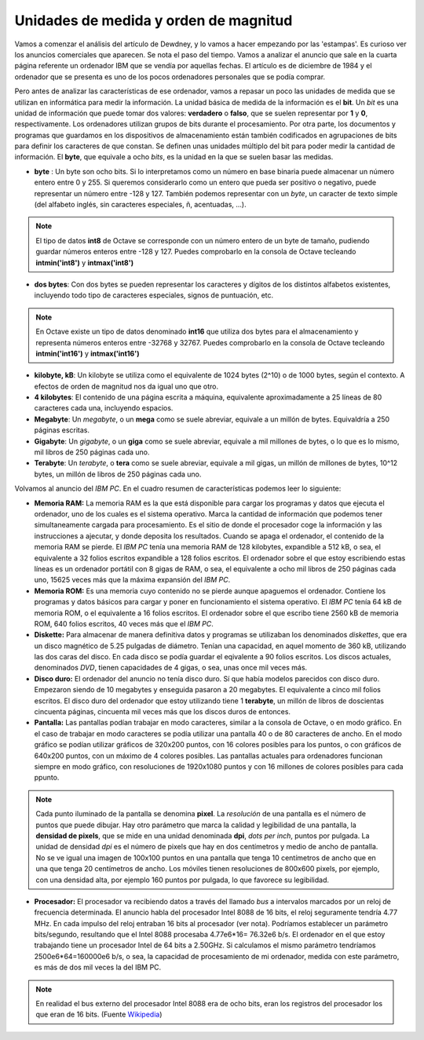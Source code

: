 Unidades de medida y orden de magnitud
======================================

Vamos a comenzar el análisis del artículo de Dewdney, y lo vamos a hacer empezando por las 'estampas'. Es curioso ver los anuncios comerciales que aparecen. Se nota el paso del tiempo. Vamos a analizar el anuncio que sale en la cuarta página referente un ordenador IBM que se vendía por aquellas fechas. El artículo es de diciembre de 1984 y el ordenador que se presenta es uno de los pocos ordenadores personales que se podía comprar. 

.. image:: _static/ibmpc1.png
   :width: 400px
   :alt: IBM PC

Pero antes de analizar las características de ese ordenador, vamos a repasar un poco las unidades de medida que se utilizan en informática para medir la información. La unidad básica de medida de la información es el **bit**. Un *bit* es una unidad de información que puede tomar dos valores: **verdadero** o **falso**, que se suelen representar por **1** y **0**, respectivamente. Los ordenadores utilizan grupos de bits durante el procesamiento. Por otra parte, los documentos y programas que guardamos en los dispositivos de almacenamiento están también codificados en agrupaciones de bits para definir los caracteres de que constan. Se definen unas unidades múltiplo del bit para poder medir la cantidad de información. El **byte**, que equivale a ocho *bits*, es la unidad en la que se suelen basar las medidas. 

- **byte** : Un byte son ocho bits. Si lo interpretamos como un número en base binaria puede almacenar un número entero entre 0 y 255. Si queremos considerarlo como un entero que pueda ser positivo o negativo, puede representar un número entre -128 y 127. También podemos representar con un *byte*, un caracter de texto simple (del alfabeto inglés, sin caracteres especiales, ñ, acentuadas, ...).

.. note:: El tipo de datos **int8** de Octave se corresponde con un número entero de un byte de tamaño, pudiendo guardar números enteros entre -128 y 127. Puedes comprobarlo en la consola de Octave tecleando **intmin('int8')** y **intmax('int8')**

- **dos bytes**: Con dos bytes se pueden representar los caracteres y dígitos de los distintos alfabetos existentes, incluyendo todo tipo de caracteres especiales, signos de puntuación, etc. 

.. note:: En Octave existe un tipo de datos denominado **int16** que utiliza dos bytes para el almacenamiento y representa números enteros entre -32768 y 32767. Puedes comprobarlo en la consola de Octave tecleando **intmin('int16')** y **intmax('int16')**

- **kilobyte, kB**: Un kilobyte se utiliza como el equivalente de 1024 bytes (2^10) o de 1000 bytes, según el contexto. A efectos de orden de magnitud nos da igual uno que otro. 

- **4 kilobytes**: El contenido de una página escrita a máquina, equivalente aproximadamente a 25 líneas de 80 caracteres cada una, incluyendo espacios. 

- **Megabyte**: Un *megabyte*, o un **mega** como se suele abreviar, equivale a un millón de bytes. Equivaldría a 250 páginas escritas.

- **Gigabyte**: Un *gigabyte*, o un **giga** como se suele abreviar, equivale a mil millones de bytes, o lo que es lo mismo, mil libros de 250 páginas cada uno.

- **Terabyte**: Un *terabyte*, o **tera** como se suele abreviar, equivale a mil gigas, un millón de millones de bytes, 10^12 bytes, un millón de libros de 250 páginas cada uno.

Volvamos al anuncio del *IBM PC*. En el cuadro resumen de características podemos leer lo siguiente:

.. image:: _static/ibmpc2.png
   :width: 250px
   :alt: IBM PC

- **Memoria RAM:** La memoria RAM es la que está disponible para cargar los programas y datos que ejecuta el ordenador, uno de los cuales es el sistema operativo. Marca la cantidad de información que podemos tener simultaneamente cargada para procesamiento. Es el sitio de donde el procesador coge la información y las instrucciones a ajecutar, y donde deposita los resultados. Cuando se apaga el ordenador, el contenido de la memoria RAM se pierde. El *IBM PC* tenía una memoria RAM de 128 kilobytes, expandible a 512 kB, o sea, el equivalente a 32 folios escritos expandible a 128 folios escritos. El ordenador sobre el que estoy escribiendo estas líneas es un ordenador portátil con 8 gigas de RAM, o sea, el equivalente a ocho mil libros de 250 páginas cada uno, 15625 veces más que la máxima expansión del *IBM PC*.

- **Memoria ROM:** Es una memoria cuyo contenido no se pierde aunque apaguemos el ordenador. Contiene los programas y datos básicos para cargar y poner en funcionamiento el sistema operativo. El *IBM PC* tenía 64 kB de memoria ROM, o el equivalente a 16 folios escritos. El ordenador sobre el que escribo tiene 2560 kB de memoria ROM, 640 folios escritos, 40 veces más que el *IBM PC*.

- **Diskette:** Para almacenar de manera definitiva datos y programas se utilizaban los denominados *diskettes*, que era un disco magnético de 5.25 pulgadas de diámetro. Tenían una capacidad, en aquel momento de 360 kB, utilizando las dos caras del disco. En cada disco se podía guardar el eqivalente a 90 folios escritos. Los discos actuales, denominados *DVD*, tienen capacidades de 4 gigas, o sea, unas once mil veces más.

- **Disco duro:** El ordenador del anuncio no tenía disco duro. Sí que había modelos parecidos con disco duro. Empezaron siendo de 10 megabytes y enseguida pasaron a 20 megabytes. El equivalente a cinco mil folios escritos. El disco duro del ordenador que estoy utilizando tiene 1 **terabyte**, un millón de libros de doscientas cincuenta páginas, cincuenta mil veces más que los discos duros de entonces.

- **Pantalla:** Las pantallas podían trabajar en modo caracteres, similar a la consola de Octave, o en modo gráfico. En el caso de trabajar en modo caracteres se podía utilizar una pantalla 40 o de 80 caracteres de ancho. En el modo gráfico se podían utilizar gráficos de 320x200 puntos, con 16 colores posibles para los puntos, o con gráficos de 640x200 puntos, con un máximo de 4 colores posibles. Las pantallas actuales para ordenadores funcionan siempre en modo gráfico, con resoluciones de 1920x1080 puntos y con 16 millones de colores posibles para cada ppunto.

.. note:: Cada punto iluminado de la pantalla se denomina **pixel**. La *resolución* de una pantalla es el número de puntos que puede dibujar. Hay otro parámetro que marca la calidad y legibilidad de una pantalla, la **densidad de pixels**, que se mide en una unidad denominada **dpi**, *dots per inch*, puntos por pulgada. La unidad de densidad *dpi* es el número de pixels que hay en dos centímetros y medio de ancho de pantalla. No se ve igual una imagen de 100x100 puntos en una pantalla que tenga 10 centímetros de ancho que en una que tenga 20 centímetros de ancho. Los móviles tienen resoluciones de 800x600 pixels, por ejemplo, con una densidad alta, por ejemplo 160 puntos por pulgada, lo que favorece su legibilidad. 

- **Procesador:** El procesador va recibiendo datos a través del llamado *bus* a intervalos marcados por un reloj de frecuencia determinada. El anuncio habla del procesador Intel 8088 de 16 bits, el reloj seguramente tendría 4.77 MHz. En cada impulso del reloj entraban 16 bits al procesador (ver nota). Podríamos establecer un parámetro bits/segundo, resultando que el Intel 8088 procesaba 4.77e6*16= 76.32e6 b/s. El ordenador en el que estoy trabajando tiene un procesador Intel de 64 bits a 2.50GHz. Si calculamos el mismo parámetro tendríamos 2500e6*64=160000e6 b/s, o sea, la capacidad de procesamiento de mi ordenador, medida con este parámetro, es más de dos mil veces la del IBM PC.   

.. note:: En realidad el bus externo del procesador Intel 8088 era de ocho bits, eran los registros del procesador los que eran de 16 bits. (Fuente `Wikipedia <http://en.wikipedia.org/wiki/Intel_8088>`_)

